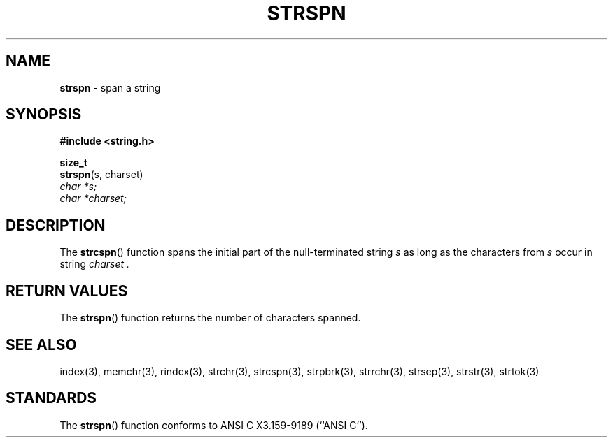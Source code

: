 .\" Copyright (c) 1990, 1991, 1993
.\"	The Regents of the University of California.  All rights reserved.
.\"
.\" This code is derived from software contributed to Berkeley by
.\" Chris Torek and the American National Standards Committee X3,
.\" on Information Processing Systems.
.\"
.\" Redistribution and use in source and binary forms, with or without
.\" modification, are permitted provided that the following conditions
.\" are met:
.\" 1. Redistributions of source code must retain the above copyright
.\"    notice, this list of conditions and the following disclaimer.
.\" 2. Redistributions in binary form must reproduce the above copyright
.\"    notice, this list of conditions and the following disclaimer in the
.\"    documentation and/or other materials provided with the distribution.
.\" 3. All advertising materials mentioning features or use of this software
.\"    must display the following acknowledgement:
.\"	This product includes software developed by the University of
.\"	California, Berkeley and its contributors.
.\" 4. Neither the name of the University nor the names of its contributors
.\"    may be used to endorse or promote products derived from this software
.\"    without specific prior written permission.
.\"
.\" THIS SOFTWARE IS PROVIDED BY THE REGENTS AND CONTRIBUTORS ``AS IS'' AND
.\" ANY EXPRESS OR IMPLIED WARRANTIES, INCLUDING, BUT NOT LIMITED TO, THE
.\" IMPLIED WARRANTIES OF MERCHANTABILITY AND FITNESS FOR A PARTICULAR PURPOSE
.\" ARE DISCLAIMED.  IN NO EVENT SHALL THE REGENTS OR CONTRIBUTORS BE LIABLE
.\" FOR ANY DIRECT, INDIRECT, INCIDENTAL, SPECIAL, EXEMPLARY, OR CONSEQUENTIAL
.\" DAMAGES (INCLUDING, BUT NOT LIMITED TO, PROCUREMENT OF SUBSTITUTE GOODS
.\" OR SERVICES; LOSS OF USE, DATA, OR PROFITS; OR BUSINESS INTERRUPTION)
.\" HOWEVER CAUSED AND ON ANY THEORY OF LIABILITY, WHETHER IN CONTRACT, STRICT
.\" LIABILITY, OR TORT (INCLUDING NEGLIGENCE OR OTHERWISE) ARISING IN ANY WAY
.\" OUT OF THE USE OF THIS SOFTWARE, EVEN IF ADVISED OF THE POSSIBILITY OF
.\" SUCH DAMAGE.
.\"
.\"     @(#)strspn.3	8.1.1 (2.11BSD) 1996/1/12
.\"
.TH STRSPN 3 "January 12, 1996"
.UC 7
.SH NAME
\fBstrspn\fP \- span a string
.SH SYNOPSIS
.B #include <string.h>
.sp
.B size_t
.br
\fBstrspn\fP(s, charset)
.br
.I char *s;
.br
.I char *charset;
.SH DESCRIPTION
The
.BR strcspn ()
function
spans the initial part of the null-terminated string
.I s
as long as the characters from
.I s
occur in string
.I charset .
.SH RETURN VALUES
The
.BR strspn ()
function
returns the number of characters spanned.
.SH SEE ALSO
index(3),
memchr(3),
rindex(3),
strchr(3),
strcspn(3),
strpbrk(3),
strrchr(3),
strsep(3),
strstr(3),
strtok(3)
.SH STANDARDS
The
.BR strspn ()
function
conforms to
ANSI C X3.159-9189 (``ANSI C'').
